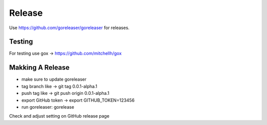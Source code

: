 =======
Release
=======

Use https://github.com/goreleaser/goreleaser for releases.

Testing
=======

For testing use gox -> https://github.com/mitchellh/gox

Makking A Release
=================

- make sure to update goreleaser
- tag branch like -> git tag 0.0.1-alpha.1
- push tag like -> git push origin 0.0.1-alpha.1
- export GitHub token -> export GITHUB_TOKEN=123456
- run goreleaser: gorelease

Check and adjust setting on GitHub release page
